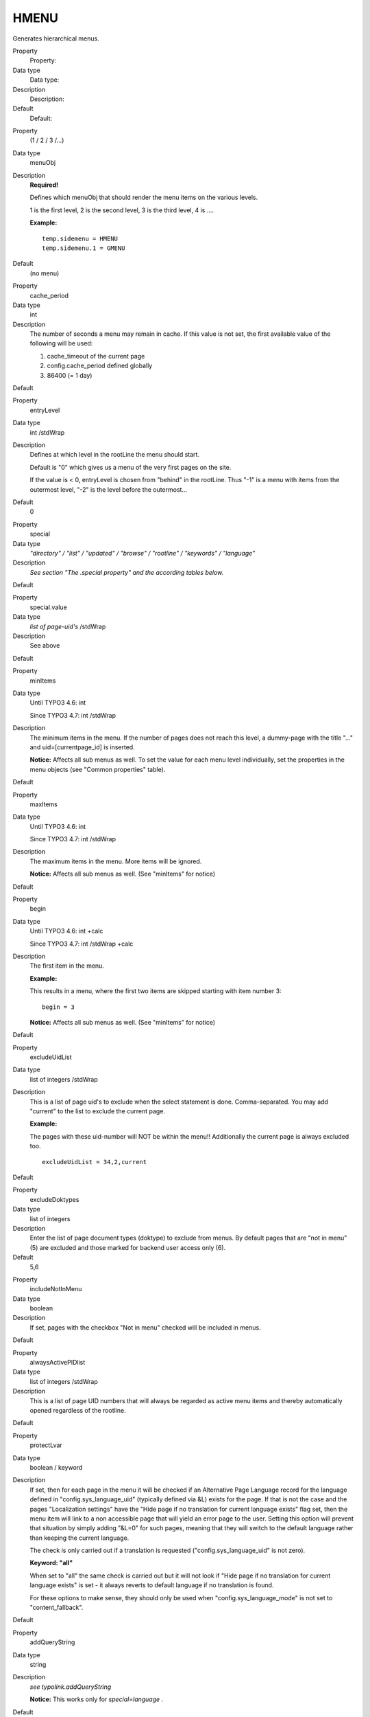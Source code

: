 ﻿.. include:: Images.txt

.. ==================================================
.. FOR YOUR INFORMATION
.. --------------------------------------------------
.. -*- coding: utf-8 -*- with BOM.

.. ==================================================
.. DEFINE SOME TEXTROLES
.. --------------------------------------------------
.. role::   underline
.. role::   typoscript(code)
.. role::   ts(typoscript)
   :class:  typoscript
.. role::   php(code)


HMENU
^^^^^

Generates hierarchical menus.


.. ### BEGIN~OF~TABLE ###

.. container:: table-row

   Property
         Property:
   
   Data type
         Data type:
   
   Description
         Description:
   
   Default
         Default:


.. container:: table-row

   Property
         (1 / 2 / 3 /...)
   
   Data type
         menuObj
   
   Description
         **Required!**
         
         Defines which menuObj that should render the menu items on the various
         levels.
         
         1 is the first level, 2 is the second level, 3 is the third level, 4
         is ....
         
         **Example:**
         
         ::
         
            temp.sidemenu = HMENU
            temp.sidemenu.1 = GMENU
   
   Default
         (no menu)


.. container:: table-row

   Property
         cache\_period
   
   Data type
         int
   
   Description
         The number of seconds a menu may remain in cache. If this value is not
         set, the first available value of the following will be used:
         
         1) cache\_timeout of the current page
         
         2) config.cache\_period defined globally
         
         3) 86400 (= 1 day)
   
   Default


.. container:: table-row

   Property
         entryLevel
   
   Data type
         int /stdWrap
   
   Description
         Defines at which level in the rootLine the menu should start.
         
         Default is "0" which gives us a menu of the very first pages on the
         site.
         
         If the value is < 0, entryLevel is chosen from "behind" in the
         rootLine. Thus "-1" is a menu with items from the outermost level,
         "-2" is the level before the outermost...
   
   Default
         0


.. container:: table-row

   Property
         special
   
   Data type
         *"directory" / "list" / "updated" / "browse" / "rootline" / "keywords"
         / "language"*
   
   Description
         *See section "The .special property" and the according tables below.*
   
   Default


.. container:: table-row

   Property
         special.value
   
   Data type
         *list of page-uid's* /stdWrap
   
   Description
         See above
   
   Default


.. container:: table-row

   Property
         minItems
   
   Data type
         Until TYPO3 4.6: int
         
         Since TYPO3 4.7: int /stdWrap
   
   Description
         The minimum items in the menu. If the number of pages does not reach
         this level, a dummy-page with the title "..." and
         uid=[currentpage\_id] is inserted.
         
         **Notice:** Affects all sub menus as well. To set the value for each
         menu level individually, set the properties in the menu objects (see
         "Common properties" table).
   
   Default


.. container:: table-row

   Property
         maxItems
   
   Data type
         Until TYPO3 4.6: int
         
         Since TYPO3 4.7: int /stdWrap
   
   Description
         The maximum items in the menu. More items will be ignored.
         
         **Notice:** Affects all sub menus as well. (See "minItems" for notice)
   
   Default


.. container:: table-row

   Property
         begin
   
   Data type
         Until TYPO3 4.6: int +calc
         
         Since TYPO3 4.7: int /stdWrap +calc
   
   Description
         The first item in the menu.
         
         **Example:**
         
         This results in a menu, where the first two items are skipped starting
         with item number 3:
         
         ::
         
            begin = 3
         
         **Notice:** Affects all sub menus as well. (See "minItems" for notice)
   
   Default


.. container:: table-row

   Property
         excludeUidList
   
   Data type
         list of integers /stdWrap
   
   Description
         This is a list of page uid's to exclude when the select statement is
         done. Comma-separated. You may add "current" to the list to exclude
         the current page.
         
         **Example:**
         
         The pages with these uid-number will NOT be within the menu!!
         Additionally the current page is always excluded too.
         
         ::
         
            excludeUidList = 34,2,current
   
   Default


.. container:: table-row

   Property
         excludeDoktypes
   
   Data type
         list of integers
   
   Description
         Enter the list of page document types (doktype) to exclude from menus.
         By default pages that are "not in menu" (5) are excluded and those
         marked for backend user access only (6).
   
   Default
         5,6


.. container:: table-row

   Property
         includeNotInMenu
   
   Data type
         boolean
   
   Description
         If set, pages with the checkbox "Not in menu" checked will be included
         in menus.
   
   Default


.. container:: table-row

   Property
         alwaysActivePIDlist
   
   Data type
         list of integers /stdWrap
   
   Description
         This is a list of page UID numbers that will always be regarded as
         active menu items and thereby automatically opened regardless of the
         rootline.
   
   Default


.. container:: table-row

   Property
         protectLvar
   
   Data type
         boolean / keyword
   
   Description
         If set, then for each page in the menu it will be checked if an
         Alternative Page Language record for the language defined in
         "config.sys\_language\_uid" (typically defined via &L) exists for the
         page. If that is not the case and the pages "Localization settings"
         have the "Hide page if no translation for current language exists"
         flag set, then the menu item will link to a non accessible page that
         will yield an error page to the user. Setting this option will prevent
         that situation by simply adding "&L=0" for such pages, meaning that
         they will switch to the default language rather than keeping the
         current language.
         
         The check is only carried out if a translation is requested
         ("config.sys\_language\_uid" is not zero).
         
         **Keyword: "all"**
         
         When set to "all" the same check is carried out but it will not look
         if "Hide page if no translation for current language exists" is set -
         it always reverts to default language if no translation is found.
         
         For these options to make sense, they should only be used when
         "config.sys\_language\_mode" is not set to "content\_fallback".
   
   Default


.. container:: table-row

   Property
         addQueryString
   
   Data type
         string
   
   Description
         *see typolink.addQueryString*
         
         **Notice:** This works only for  *special=language* .
   
   Default


.. container:: table-row

   Property
         if
   
   Data type
         ->if
   
   Description
         If "if" returns false, the menu is not generated
   
   Default


.. container:: table-row

   Property
         wrap
   
   Data type
         wrap /stdWrap
   
   Description
   
   
   Default


.. container:: table-row

   Property
         stdWrap
   
   Data type
         ->stdWrap
   
   Description
         (Executed after ".wrap".)
   
   Default


.. ###### END~OF~TABLE ######


[tsref:(cObject).HMENU]


((generated))
"""""""""""""

Example:
~~~~~~~~

::

   temp.sidemenu = HMENU
   temp.sidemenu.entryLevel = 1
   temp.sidemenu.1 = TMENU
   temp.sidemenu.1 {
     target = page
     NO.afterImg = typo3/sysext/statictemplates/media/bullets/dots2.gif |*||*| _
     NO.afterImgTagParams = hspace="4"
     NO.linkWrap = {$fontTag}
     NO.ATagBeforeWrap = 1
   
     ACT < .NO
     ACT = 1
     ACT.linkWrap = <b>{$fontTag}</b>
   }


The .special property
"""""""""""""""""""""

This property makes it possible to create menus that are not strictly
reflecting the current page-structure, but rather creating menus with
links to pages like "next/previous", "last modified", "pages in a
certain page" and so on.

**Note:** .entryLevel generally is not supported together with the
.special property! The only exception is special.keywords.

Also be aware that this property selects pages for the first level in
the menu. Submenus by menuObjects 2+ will be created as usual.


special.directory
~~~~~~~~~~~~~~~~~

A HMENU of type special = directory lets you create a menu listing the
subpages of one or more parent pages. The parent pages are defined in
the property ".value". It is usually used for sitemaps.

Mount pages are supported.

.. ### BEGIN~OF~TABLE ###

.. container:: table-row

   Property
         Property:
   
   Data type
         Data type:
   
   Description
         Description:
   
   Default
         Default:


.. container:: table-row

   Property
         value
   
   Data type
         list of page ids /stdWrap
   
   Description
         This will generate a menu of all pages with pid = 35 and pid = 56.
         
         ::
         
            20 = HMENU
            20.special = directory
            20.special.value = 35, 56
   
   Default
         current page id


.. ###### END~OF~TABLE ######

[tsref:(cObject).HMENU.special.directory]


special.list
~~~~~~~~~~~~

A HMENU of type special = list lets you create a menu that lists the
pages you define in the property ".value".

Mount pages are supported.

.. ### BEGIN~OF~TABLE ###

.. container:: table-row

   Property
         Property:
   
   Data type
         Data type:
   
   Description
         Description:
   
   Default
         Default:


.. container:: table-row

   Property
         value
   
   Data type
         list of page ids /stdWrap
   
   Description
         This will generate a menu with the two pages (uid=35 and uid=56)
         listed:
         
         ::
         
            20 = HMENU
            20.special = list
            20.special.value = 35, 56
         
         If .value is not set, the default uid is 0, so that only your homepage
         will be listed.
   
   Default
         0


.. ###### END~OF~TABLE ######

[tsref:(cObject).HMENU.special.list]


special.updated
~~~~~~~~~~~~~~~

An HMENU with the property special = updated will create a menu of the
most recently updated pages.

**A note on ordering:** The sorting menu is by default done in reverse
order (desc) with the field specified by "mode", but setting
"alternativeSortingField" for the menu object (e.g. TMENU or GMENU,
see later) will override that.

Mount pages are supported.

.. ### BEGIN~OF~TABLE ###

.. container:: table-row

   Property
         Property:
   
   Data type
         Data type:
   
   Description
         Description:
   
   Default
         Default:


.. container:: table-row

   Property
         value
   
   Data type
         list of page ids /stdWrap
   
   Description
         This will generate a menu of the most recently updated pages from the
         branches in the tree starting with the uid's (uid=35 and uid=56)
         listed.
         
         ::
         
            20 = HMENU
            20.special = updated
            20.special.value = 35, 56
   
   Default


.. container:: table-row

   Property
         mode
   
   Data type
         string
   
   Description
         The field in the database which should be used to get the information
         about the last update from.
         
         The following values are possible:
         
         **- SYS\_LASTCHANGED** : Is updated to the youngest tstamp of the
         records on the page when a page is generated.
         
         **- crdate:** Uses the "crdate"-field of the pagerecord.
         
         **- tstamp:** Uses the "tstamp"-field of the pagerecord, which is set
         automatically when the record is changed.
         
         \- **manual** or  **lastUpdated:** Use the field "lastUpdated", which
         can be set manually in the page-record.
         
         **- starttime:** Uses the starttime field.
         
         Fields with empty values are generally not selected.
   
   Default
         SYS\_LASTCHANGED


.. container:: table-row

   Property
         depth
   
   Data type
         int
   
   Description
         Defines the tree depth.
         
         The allowed range is 1-20.
         
         A depth of 1 means only the start id, depth of 2 means start-id +
         first level.
         
         **Notice** : "depth" is relative to "beginAtLevel".
   
   Default
         20


.. container:: table-row

   Property
         beginAtLevel
   
   Data type
         int
   
   Description
         Determines starting level for the page trees generated based on .value
         and .depth.
         
         0 is default and includes the start id.
         
         1 starts with the first row of subpages,
         
         2 starts with the second row of subpages.
         
         **Notice:** "depth" is relative to this property.
   
   Default
         0


.. container:: table-row

   Property
         maxAge
   
   Data type
         int (seconds) +calc
   
   Description
         Pages with update-dates older than the current time minus this number
         of seconds will not be shown in the menu no matter what. Default is
         "not used". You may use +-\*/ for calculations.
   
   Default


.. container:: table-row

   Property
         limit
   
   Data type
         int
   
   Description
         Maximal number of items in the menu. Default is 10, max is 100.
   
   Default
         10


.. container:: table-row

   Property
         excludeNoSearchPages
   
   Data type
         boolean
   
   Description
         If set, pages marked "No search" are not included.
   
   Default
         0


.. ###### END~OF~TABLE ######

[tsref:(cObject).HMENU.special.updated]


Example for special = updated:
''''''''''''''''''''''''''''''

The following example will generate a menu of the most recently
updated pages from the branches in the tree starting with the uid's
(uid=35 and uid=56) listed. Furthermore the field "tstamp" is used
(default is SYS\_LASTCHANGED) and the tree depth is 2 levels. Also a
maximum of 8 pages will be shown and they must have been updated
within the last three days (3600\*24\*3):

::

   20 = HMENU
   20.special = updated
   20.special.value = 35, 56
   20.special {
     mode = tstamp
     depth = 2
     maxAge = 3600*24*3
     limit = 8
   }


special.rootline
~~~~~~~~~~~~~~~~

The path of pages from the current page to the root page of the page
tree is called "rootline".

A rootline menu is a menu which shows you these pages one by one in
their hierarchical order.

An HMENU with the property special = rootlinecreates a rootline menu
(also known as "breadcrumb trail") that could look like this:

Page level 1 > Page level 2 > Page level 3 >  *Current page*

Such a click path facilitates the user's orientation on the website
and makes navigation to a certain page level easier.

Mount pages are supported.

.. ### BEGIN~OF~TABLE ###

.. container:: table-row

   Property
         Property:
   
   Data type
         Data type:
   
   Description
         Description:
   
   Default
         Default:


.. container:: table-row

   Property
         range
   
   Data type
         string /stdWrap
   
   Description
         [begin-level] \| [end-level] (same way as you reference the
         .entryLevel for an HMENU). The following example will start at level 1
         and not show the page the user is currently on:
         
         ::
         
            temp.breadcrumbs = HMENU
            temp.breadcrumbs.special = rootline
            temp.breadcrumbs.special.range = 1|-2
   
   Default


.. container:: table-row

   Property
         reverseOrder
   
   Data type
         boolean
   
   Description
         If set to true, the order of the rootline menu elements will be
         reversed.
   
   Default
         false


.. container:: table-row

   Property
         targets.[level number]
   
   Data type
         string
   
   Description
         For framesets. You can set a default target and a target for each
         level by using the level number as sub-property.
         
         **Example:**
         
         Here the links to pages on level 3 will have target="page", while all
         other levels will have target="\_top" as defined for the TMENU
         property .target.
         
         ::
         
            page.2 = HMENU
            page.2.special = rootline
            page.2.special.range = 1|-2
            page.2.special.targets.3 = page
            page.2.1 = TMENU
            page.2.1.target = _top
            page.2.1.wrap = <HR> | <HR>
            page.2.1.NO {
              linkWrap = | > 
            }
   
   Default


.. ###### END~OF~TABLE ######

[tsref:(cObject).HMENU.special.rootline]


Example for special = rootline:
'''''''''''''''''''''''''''''''

The following example will generate an accessible rootline menu: It
will be wrapped as an unordered list. The first page in the menu is
the page on level 1, that is one level below the root page of the
website. The last page in the menu is the current page.

After each link there is an image, which could contain a small arrow.

The current page is not linked, but wrapped in em tags. It does not
have the image appended.

::

   20 = HMENU
   20.wrap = <ul>|</ul>
   20.special = rootline
   20.special.range = 1|-1
   
   20 {
     1 = TMENU
   
     1.NO.wrapItemAndSub = <li>|</li>
     1.NO.ATagTitle.field = description // subtitle // title
     1.NO.afterImg = fileadmin/arrow.jpg
   
     1.CUR = 1
     1.CUR < .1.NO
     1.CUR.doNotLinkIt = 1
     1.CUR.wrapItemAndSub = <li><em>|</em></li>
     1.CUR.afterImg >
   }


special.browse
~~~~~~~~~~~~~~

**Warning:** Mount pages are not supported!

This menu contains pages which give your user the possibility to
browse to the previous page, to the next page, to a page with the
table of contents and so on. The menu is built of items given by a
list from the property ".items".

.. ### BEGIN~OF~TABLE ###

.. container:: table-row

   Property
         Property:
   
   Data type
         Data type:
   
   Description
         Description:
   
   Default
         Default:


.. container:: table-row

   Property
         value
   
   Data type
         int/stdWrap
   
   Description
         Default is the current page id. Seldom you might want to override this
         value with another page-uid which will then act as the base point for
         the menu and the predefined items.
   
   Default
         current page id


.. container:: table-row

   Property
         items
   
   Data type
         list of item names separated by "\|"
   
   Description
         Each element in the list (separated by "\|") is either a reserved item
         name (see list) with a predefined function, or a user-defined name
         which you can assign a link to any page. Note that the current page
         cannot be the root-page of a site.
         
         *Reserved item names:*
         
         **next** /  **prev** : Links to the next page / the previous page.
         Next and previous pages are from the same "pid" as the current page id
         (or "value") - that is the next item in a menu with the current page.
         Also referred to as current level.
         
         If ".prevnextToSection" is set then next/prev will link to the first
         page of the next section / to the last page of the previous section,
         too.
         
         **nextsection** /  **prevsection** : Links to the next section / the
         previous section. A section is defined as the subpages of a page on
         the same level as the parent (pid) page of the current page. Will not
         work if the parent page of the current page is the root page of the
         site.
         
         |img-8|  **nextsection\_last** / **prevsection\_last** : Where
         nextsection/prevsection links to the first page in a section, these
         link to the last pages. If there is only one page in thesection that
         will be both first and last.Will not work if the parent page of the
         current page is the root page of the site.
         
         **first** / **last** : First / last page on the current level. If
         there isonly one page on the current level that page will be both
         first and last.
         
         **up** : Links to the parent (pid) page of the current page (up 1
         level). Will always be available.
         
         **index** : Links to the parent of the parent pageof the current
         page(up 2 levels). May not be available, if that page is out of the
         rootline.
         
         **Examples:**
         
         If id=20 is the current page then:
         
         21= prev and first, 19 = next, 18 = last, 17 = up, 1=index, 10 =
         nextsection, 11 = nextsection\_last
         
         prevsection and prevsection\_last is not present because id=3 has no
         subpages!
         
         **TypoScript (only "browse"-part, needs also TMENU/GMENU):**
         
         ::
         
            xxx = HMENU
            xxx.special = browse
            xxx.special {
              items = index|up|next|prev
              items.prevnextToSection = 1
              index.target = _blank
              index.fields.title = INDEX
              index.uid = 8
            }
   
   Default


.. container:: table-row

   Property
         items.prevnextToSection
   
   Data type
         boolean
   
   Description
         If set, the "prev" and "next" navigation will jump to the next section
         when it reaches the end of pages in the current section. That way
         "prev" and "next" will also link to the first page of the next section
         / to the last page of the previous section.
   
   Default


.. container:: table-row

   Property
         [itemname].target
   
   Data type
         string
   
   Description
         Optional/alternative target of the item.
   
   Default


.. container:: table-row

   Property
         [itemname].uid
   
   Data type
         int
   
   Description
         (uid of page) - optional/alternative page-uid to link to.
   
   Default


.. container:: table-row

   Property
         [itemname].fields.[field name]
   
   Data type
         string
   
   Description
         Override field "field name" in pagerecord.
         
         **Example:**
         
         This gives the link to the previous page the linktext "« zurück".
         
         ::
         
            prev.fields.title = « zurück
   
   Default


.. ###### END~OF~TABLE ######

[tsref:(cObject).HMENU.special.browse]


special.keywords
~~~~~~~~~~~~~~~~

Makes a menu of pages, which contain one or more keywords also found
on the current page.

**Ordering** is by default done in reverse order (desc) with the field
specified by "mode", but setting "alternativeSortingField" for the
menu object (e.g. for a GMENU, see later) will override that.

Mount pages are supported.

.. ### BEGIN~OF~TABLE ###

.. container:: table-row

   Property
         Property:
   
   Data type
         Data type:
   
   Description
         Description:
   
   Default
         Default:


.. container:: table-row

   Property
         value
   
   Data type
         int/stdWrap
   
   Description
         Page for which keywords to find similar pages
         
         **Example:**
         
         ::
         
            20 = HMENU
            20.special = keywords
            20.special {
              value.data = TSFE:id
              entryLevel = 1
              mode = manual
            }
            20.1 = TMENU
            20.1.NO {
              ...
            }
   
   Default


.. container:: table-row

   Property
         mode
   
   Data type
         string
   
   Description
         Which field in the pages-table to use for sorting.
         
         Possible values are:
         
         **- SYS\_LASTCHANGED:** Is updated to the youngest tstamp of the
         records on the page when a page is generated.
         
         **- manual** or  **lastUpdated:** Use the field "lastUpdated", which
         can be set manually in the page-record.
         
         **- tstamp:** Uses the "tstamp"-field of the pagerecord, which is set
         automatically when the record is changed.
         
         **- crdate:** Uses the "crdate"-field of the pagerecord.
         
         **- starttime:** Uses the starttime field.
   
   Default
         SYS\_LASTCHANGED


.. container:: table-row

   Property
         entryLevel
   
   Data type
         int
   
   Description
         Where in the rootline the search begins.
         
         *Seeproperty entryLevel in the section "HMENU" above.*
   
   Default


.. container:: table-row

   Property
         depth
   
   Data type
         int
   
   Description
         (same as in section "special.updated")
   
   Default
         20


.. container:: table-row

   Property
         limit
   
   Data type
         int
   
   Description
         (same as in section "special.updated")
   
   Default
         10


.. container:: table-row

   Property
         excludeNoSearchPages
   
   Data type
         boolean
   
   Description
         (same as in section "special.updated")
   
   Default


.. container:: table-row

   Property
         begin
   
   Data type
         boolean
   
   Description
         (same as in section "special.updated")
   
   Default


.. container:: table-row

   Property
         setKeywords
   
   Data type
         string/stdWrap
   
   Description
         Lets you define the keywords manually by defining them as a comma-
         separated list. If this property is defined, it overrides the default,
         which is the keywords of the current page.
   
   Default


.. container:: table-row

   Property
         keywordsField
   
   Data type
         string
   
   Description
         Defines the field in the pages-table in which to search for the
         keywords. Default is the field name "keyword". No check is done to see
         if the field you enter here exists, so enter an existing field, OK?!
   
   Default
         keywords


.. container:: table-row

   Property
         keywordsField.sourceField
   
   Data type
         string
   
   Description
         Defines the field from the current page from which to take the
         keywords being matched. The default is "keyword". (Notice that
         ".keywordsField" is only setting the page-record field to  *search in*
         !)
   
   Default
         keywords


.. ###### END~OF~TABLE ######

[tsref:(cObject).HMENU.special.keywords]


special.language
~~~~~~~~~~~~~~~~

Creates a language selector menu. Typically this is made as a menu
with flags for each language a page is translated to and when the user
clicks any element the same page id is hit but with a change to the
"&L" parameter in the URL.

The "language" type will create menu items based on the current page
record but with the language record for each language overlaid if
available. The items all link to the current page id and only "&L" is
changed.

Note on item states:

When "TSFE->sys\_language\_uid" matches the sys\_language uid for an
element the state is set to "ACT", otherwise "NO". However, if a page
is not available due to the pages "Localization settings" (which can
disable translations) or if no Alternative Page Language record was
found (can be disabled with ".normalWhenNoLanguage", see below) the
state is set to "USERDEF1" for non-active items and "USERDEF2" for
active items. So in total there are four states to create designs for.
It is recommended to disable the link on menu items rendered with
"USERDEF1" and "USERDEF2" in this case since they are disabled exactly
because a page in that language does not exist and might even issue an
error if tried accessed (depending on site configuration).

.. ### BEGIN~OF~TABLE ###

.. container:: table-row

   Property
         Property:
   
   Data type
         Data type:
   
   Description
         Description:
   
   Default
         Default:


.. container:: table-row

   Property
         value
   
   Data type
         comma list of sys\_language uids/stdWrap
   
   Description
         The number of elements in this list determines the number of menu
         items.
   
   Default


.. container:: table-row

   Property
         normalWhenNoLanguage
   
   Data type
         boolean
   
   Description
         If set to 1 the button for a language will ve rendered as a non-
         disabled button even if no translation is found for the language.
   
   Default


.. ###### END~OF~TABLE ######

[tsref:(cObject).HMENU.special.language]


Example:
''''''''

Creates a language menu with flags (notice that some lines break):

|img-9| ::

   lib.langMenu = HMENU
   lib.langMenu.special = language
   lib.langMenu.special.value = 0,1,2
   lib.langMenu.1 = GMENU
   lib.langMenu.1.NO {
     XY = [5.w]+4, [5.h]+4
     backColor = white
     5 = IMAGE
     5.file = typo3/sysext/statictemplates/media/flags/flag_uk.gif  || typo3/sysext/statictemplates/media/flags/flag_fr.gif  || typo3/sysext/statictemplates/media/flags/flag_es.gif
     5.offset = 2,2
   }
   
   lib.langMenu.1.ACT < lib.langMenu.1.NO
   lib.langMenu.1.ACT = 1
   lib.langMenu.1.ACT.backColor = black
   
   lib.langMenu.1.USERDEF1 < lib.langMenu.1.NO
   lib.langMenu.1.USERDEF1 = 1
   lib.langMenu.1.USERDEF1.5.file = typo3/sysext/statictemplates/media/flags/flag_uk_d.gif  || typo3/sysext/statictemplates/media/flags/flag_fr_d.gif  || typo3/sysext/statictemplates/media/flags/flag_es_d.gif
   lib.langMenu.1.USERDEF1.noLink = 1


special.userdefined
~~~~~~~~~~~~~~~~~~~

Lets you write your own little PHP-script that generates the array of
menu items.

.. ### BEGIN~OF~TABLE ###

.. container:: table-row

   Property
         Property:
   
   Data type
         Data type:
   
   Description
         Description:
   
   Default
         Default:


.. container:: table-row

   Property
         file
   
   Data type
         resource
   
   Description
         Filename of the php-file to include. (Just like cObject PHP\_SCRIPT)
   
   Default


.. container:: table-row

   Property
         [any other key]
   
   Data type
   
   
   Description
         Your own variables to your script. They are all accessible in the
         array $conf in your script.
   
   Default


.. ###### END~OF~TABLE ######

[tsref:(cObject).HMENU.special.userdefined]

**Note:** The special type "userdefined" has been removed in TYPO3
4.6. Use the special type "userfunction" instead.


How-to:
'''''''

You must populate an array called $menuItemsArray with page-records of
the menu items you want to be in the menu.

It works like this:

::

   $menuItemsArray[] = pageRow1;
   $menuItemsArray[] = pageRow2;
   $menuItemsArray[] = pageRow3;
   ...

A "pageRow" is a record from the table "pages" with all fields
selected (SELECT \* FROM...)

If you create fake page rows, make sure to add at least "title" and
"uid" field values.

Notice:

If you work with mount-points you can set the MP param which should be
set for the page by setting the internal field "\_MP\_PARAM" in the
page-record (xxx-xxx).

Overriding URLs:

You can also use the internal field "\_OVERRIDE\_HREF" to set a custom
href-value (eg. "http://www.typo3.org") which will in any case be used
rather than a link to the page that the page otherwise might
represent. If you use "\_OVERRIDE\_HREF" then "\_OVERRIDE\_TARGET" can
be used to override the target value as well (See example below).

Other reserved keys:

"\_ADD\_GETVARS" can be used to add get parameters to the URL, eg.
"&L=xxx".

"\_SAFE" can be used to protect the element to make sure it is not
filtered out for any reason.

Creating submenus:

You can create submenus for the next level easily by just adding an
array of menu items in the internal field "\_SUB\_MENU" (See example
below).

Presetting element state

If you would like to preset an element to be recognized as a SPC,
IFSUB, ACT, CUR or USR mode item, you can do so by specifying one of
these values in the key "ITEM\_STATE" of the page record. This setting
will override the natural state-evaluation.


special.userfunction
~~~~~~~~~~~~~~~~~~~~

Calls a user function/method in class which should (similar to how
"userdefined" worked above) return an array with page records for the
menu.

.. ### BEGIN~OF~TABLE ###

.. container:: table-row

   Property
         Property:
   
   Data type
         Data type:
   
   Description
         Description:
   
   Default
         Default:


.. container:: table-row

   Property
         userFunc
   
   Data type
         string
   
   Description
         Name of the function
   
   Default


.. ###### END~OF~TABLE ######

[tsref:(cObject).HMENU.special.userfunction]


Example: Creating hierarchical menus of custom links
''''''''''''''''''''''''''''''''''''''''''''''''''''

By default the HMENU object is designed to create menus from pages in
TYPO3. Such pages are represented by their page-record contents.
Usually the "title" field is used for the title and the "uid" field is
used to create a link to that page in the menu.

However the HMENU and sub-menu objects are so powerful that it would
be very useful to use these objects for creating menus of links which
does not relate to pages in TYPO3 by their ids. This could be a menu
reflecting a menu structure of a plugin where each link might link to
the same page id in TYPO3 but where the difference would be in some
parameter value.

First, this listing creates a menu in three levels where the first two
are graphical items:

::

      0: # ************************
      1: # MENU LEFT
      2: # ************************
      3: lib.leftmenu.20 = HMENU
      4: lib.leftmenu.20.special = userfunction
      5: lib.leftmenu.20.special.userFunc = user_3dsplm_pi2->makeMenuArray
      6: lib.leftmenu.20.1 = GMENU
      7: lib.leftmenu.20.1.NO {
      8:   wrap = <tr><td>|</td></tr><tr><td class="bckgdgrey1" height="1"></td></tr>
      9:   XY = 163,19
     10:   backColor = white
     11:   10 = TEXT
     12:   10.text.field = title
     13:   10.text.case = upper
     14:   10.fontColor = red
     15:   10.fontFile = fileadmin/fonts/ARIALNB.TTF
     16:   10.niceText = 1
     17:   10.offset = 14,12
     18:   10.fontSize = 10
     19: }
     20: lib.leftmenu.20.2 = GMENU
     21: lib.leftmenu.20.2.wrap = | <tr><td class="bckgdwhite" height="4"></td></tr><tr><td class="bckgdgrey1" height="1"></td></tr>
     22: lib.leftmenu.20.2.NO {
     23:   wrap = <tr><td class="bckgdwhite" height="4"></td></tr><tr><td>|</td></tr>
     24:   XY = 163,16
     25:   backColor = white
     26:   10 = TEXT
     27:   10.text.field = title
     28:   10.text.case = upper
     29:   10.fontColor = #666666
     30:   10.fontFile = fileadmin/fonts/ARIALNB.TTF
     31:   10.niceText = 1
     32:   10.offset = 14,12
     33:   10.fontSize = 11
     34: }
     35: lib.leftmenu.20.2.RO < lib.leftmenu.20.2.NO
     36: lib.leftmenu.20.2.RO = 1
     37: lib.leftmenu.20.2.RO.backColor = #eeeeee
     38: lib.leftmenu.20.2.ACT < lib.leftmenu.20.2.NO
     39: lib.leftmenu.20.2.ACT = 1
     40: lib.leftmenu.20.2.ACT.10.fontColor = red
     41: lib.leftmenu.20.3 = TMENU
     42: lib.leftmenu.20.3.NO {
     43:   allWrap = <tr><td>|</td></tr>
     44:   linkWrap (
     45:    <table border="0" cellpadding="0" cellspacing="0" style="margin: 2px; 0px; 2px; 0px;">
     46:       <tr>
     47:         <td><img src="clear.gif" width="15" height="1" /></td>
     48:         <td><img src="fileadmin/arrow_gray.gif" height="9" width="9" hspace="3" /></td>
     49:         <td>|</td>
     50:       </tr>
     51:    </table>
     52:   )
     53: }

The menu looks like this on a web page:

|img-10| The TypoScript code above generates this menu, but the items do not
link straight to pages as usual. This is because the  *whole* menu is
generated from this array, which was returned from the function
"menuMenuArray" called in TypoScript line 4+5

::

      1:     function makeMenuArray($content, $conf) {
      2:         return array(
      3:             array(
      4:                 'title' => 'Contact',
      5:                 '_OVERRIDE_HREF' => 'index.php?id=10',
      6:                 '_SUB_MENU' => array(
      7:                     array(
      8:                         'title' => 'Offices',
      9:                         '_OVERRIDE_HREF' => 'index.php?id=11',
     10:                         '_OVERRIDE_TARGET' => '_top',
     11:                         'ITEM_STATE' => 'ACT',
     12:                         '_SUB_MENU' => array(
     13:                             array(
     14:                                 'title' => 'Copenhagen Office',
     15:                                 '_OVERRIDE_HREF' => 'index.php?id=11&officeId=cph',
     16:                             ),
     17:                             array(
     18:                                 'title' => 'Paris Office',
     19:                                 '_OVERRIDE_HREF' => 'index.php?id=11&officeId=paris',
     20:                             ),
     21:                             array(
     22:                                 'title' => 'New York Office',
     23:                                 '_OVERRIDE_HREF' => 'http://www.newyork-office.com',
     24:                                 '_OVERRIDE_TARGET' => '_blank',
     25:                             )
     26:                         )
     27:                     ),
     28:                     array(
     29:                         'title' => 'Form',
     30:                         '_OVERRIDE_HREF' => 'index.php?id=10&cmd=showform',
     31:                     ),
     32:                     array(
     33:                         'title' => 'Thank you',
     34:                         '_OVERRIDE_HREF' => 'index.php?id=10&cmd=thankyou',
     35:                     ),
     36:                 ),
     37:             ),
     38:             array(
     39:                 'title' => 'Products',
     40:                 '_OVERRIDE_HREF' => 'index.php?id=14',
     41:             )
     42:         );
     43:     }

Notice how the array contains "fake" page-records which has  *no* uid
field, only a "title" and "\_OVERRIDE\_HREF" as required and some
other fields as it fits.

- The first level with items "Contact" and "Products" contains "title"
  and "\_OVERRIDE\_HREF" fields, but "Contact" extends this by a
  "\_SUB\_MENU" array which contains a similar array of items.

- The first item on the second level, "Offices", contains a field called
  "\_OVERRIDE\_TARGET". Further the item has its state set to "ACT"
  which means it will render as an "active" item (you will have to
  calculate such stuff manually when you are not rendering a menu of
  real pages!). Finally there is even another sub-level of menu items.

